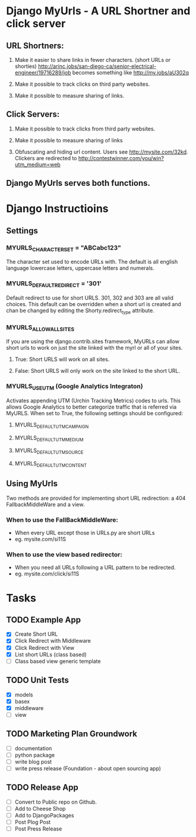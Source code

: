 * Django MyUrls - A URL Shortner and click server
** URL Shortners:

1. Make it easier to share links in fewer characters. (short URLs or shorties)
   http://arinc.jobs/san-diego-ca/senior-electrical-engineer/19716289/job becomes something like  http://my.jobs/aU302q

2. Make it possible to track clicks on third party websites.

3. Make it possible to measure sharing of links.

** Click Servers:

1. Make it possible to track clicks from third party websites.

2. Make it possible to measure sharing of links

3. Obfuscating and hiding url content. Users see http://mysite.com/32kd. Clickers are redirected to http://contestwinner.com/you/win?utm_medium=web

** Django MyUrls serves both functions.

* Django Instructioins
** Settings
*** MYURLS_CHARACTER_SET = "ABCabc123"
The character set used to encode URLs with. The default is all english language lowercase letters, uppercase letters and numerals. 
*** MYURLS_DEFAULT_REDIRECT = '301'
Default redirect to use for short URLS. 301, 302 and 303 are all valid choices. This default can be overridden when a short url is created and chan be changed by editing the Shorty.redirect_type attribute.
*** MYURLS_ALLOW_ALL_SITES
If you are using the django.contrib.sites framework, MyURLs can allow short urls to work on just the site linked with the myrl or all of your sites.
**** True: Short URLS will work on all sites.
**** False: Short URLS will only work on the site linked to the short URL.
*** MYURLS_USE_UTM (Google Analytics Integraton)
Activates appending UTM (Urchin Tracking Metrics) codes to urls. This allows Google Analytics to better categorize traffic that is referred via MyURLS. When set to True, the following settings should be configured:
**** MYURLS_DEFAULT_UTM_CAMPAIGN
**** MYURLS_DEFAULT_UTM_MEDIUM
**** MYURLS_DEFAULT_UTM_SOURCE
**** MYURLS_DEFAULT_UTM_CONTENT
** Using MyUrls 
Two methods are provided for implementing short URL redirection:
a 404 FallbackMiddleWare and a view. 
*** When to use the FallBackMiddleWare:
- When every URL except those in URLs.py are short URLs
- eg. mysite.com/si11S
*** When to use the view based redirector:
- When you need all URLs following a URL pattern to be redirected.
- eg. mysite.com/click/si11S
* Tasks
** TODO Example App
- [X] Create Short URL
- [X] Click Redirect with Middleware
- [X] Click Redirect with View
- [X] List short URLs (class based) 
- [ ] Class based view generic template
** TODO Unit Tests
- [X] models
- [X] basex
- [X] middleware
- [ ] view
** TODO Marketing Plan Groundwork
- [ ] documentation
- [ ] python package
- [ ] write blog post
- [ ] write press release (Foundation - about open sourcing app)
** TODO Release App
- [ ] Convert to Public repo on Github.
- [ ] Add to Cheese Shop
- [ ] Add to DjangoPackages
- [ ] Post Plog Post
- [ ] Post Press Release
